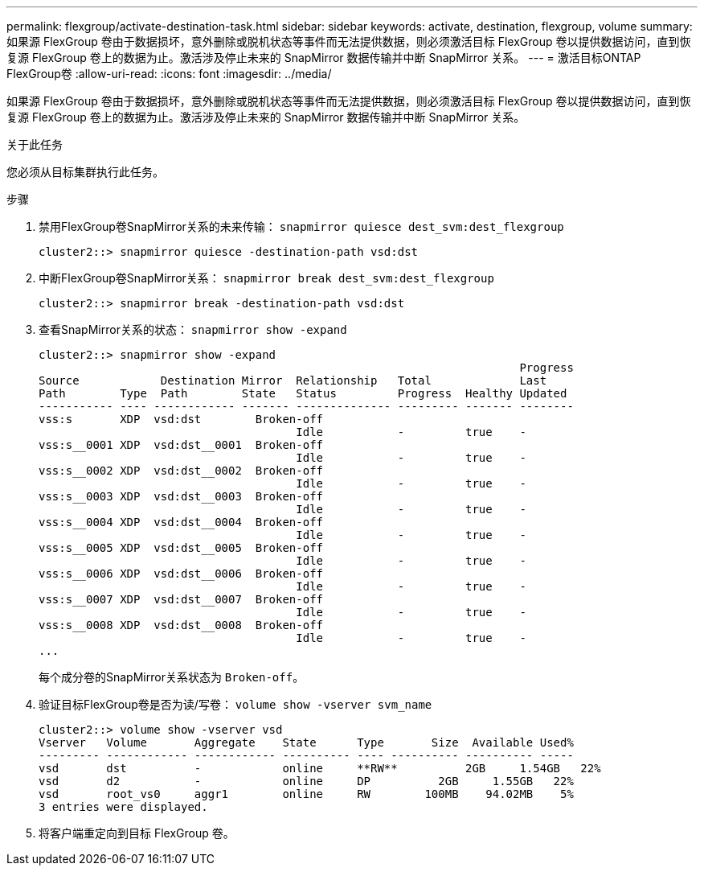 ---
permalink: flexgroup/activate-destination-task.html 
sidebar: sidebar 
keywords: activate, destination, flexgroup, volume 
summary: 如果源 FlexGroup 卷由于数据损坏，意外删除或脱机状态等事件而无法提供数据，则必须激活目标 FlexGroup 卷以提供数据访问，直到恢复源 FlexGroup 卷上的数据为止。激活涉及停止未来的 SnapMirror 数据传输并中断 SnapMirror 关系。 
---
= 激活目标ONTAP FlexGroup卷
:allow-uri-read: 
:icons: font
:imagesdir: ../media/


[role="lead"]
如果源 FlexGroup 卷由于数据损坏，意外删除或脱机状态等事件而无法提供数据，则必须激活目标 FlexGroup 卷以提供数据访问，直到恢复源 FlexGroup 卷上的数据为止。激活涉及停止未来的 SnapMirror 数据传输并中断 SnapMirror 关系。

.关于此任务
您必须从目标集群执行此任务。

.步骤
. 禁用FlexGroup卷SnapMirror关系的未来传输： `snapmirror quiesce dest_svm:dest_flexgroup`
+
[listing]
----
cluster2::> snapmirror quiesce -destination-path vsd:dst
----
. 中断FlexGroup卷SnapMirror关系： `snapmirror break dest_svm:dest_flexgroup`
+
[listing]
----
cluster2::> snapmirror break -destination-path vsd:dst
----
. 查看SnapMirror关系的状态： `snapmirror show -expand`
+
[listing]
----
cluster2::> snapmirror show -expand
                                                                       Progress
Source            Destination Mirror  Relationship   Total             Last
Path        Type  Path        State   Status         Progress  Healthy Updated
----------- ---- ------------ ------- -------------- --------- ------- --------
vss:s       XDP  vsd:dst        Broken-off
                                      Idle           -         true    -
vss:s__0001 XDP  vsd:dst__0001  Broken-off
                                      Idle           -         true    -
vss:s__0002 XDP  vsd:dst__0002  Broken-off
                                      Idle           -         true    -
vss:s__0003 XDP  vsd:dst__0003  Broken-off
                                      Idle           -         true    -
vss:s__0004 XDP  vsd:dst__0004  Broken-off
                                      Idle           -         true    -
vss:s__0005 XDP  vsd:dst__0005  Broken-off
                                      Idle           -         true    -
vss:s__0006 XDP  vsd:dst__0006  Broken-off
                                      Idle           -         true    -
vss:s__0007 XDP  vsd:dst__0007  Broken-off
                                      Idle           -         true    -
vss:s__0008 XDP  vsd:dst__0008  Broken-off
                                      Idle           -         true    -
...
----
+
每个成分卷的SnapMirror关系状态为 `Broken-off`。

. 验证目标FlexGroup卷是否为读/写卷： `volume show -vserver svm_name`
+
[listing]
----
cluster2::> volume show -vserver vsd
Vserver   Volume       Aggregate    State      Type       Size  Available Used%
--------- ------------ ------------ ---------- ---- ---------- ---------- -----
vsd       dst          -            online     **RW**          2GB     1.54GB   22%
vsd       d2           -            online     DP          2GB     1.55GB   22%
vsd       root_vs0     aggr1        online     RW        100MB    94.02MB    5%
3 entries were displayed.
----
. 将客户端重定向到目标 FlexGroup 卷。

